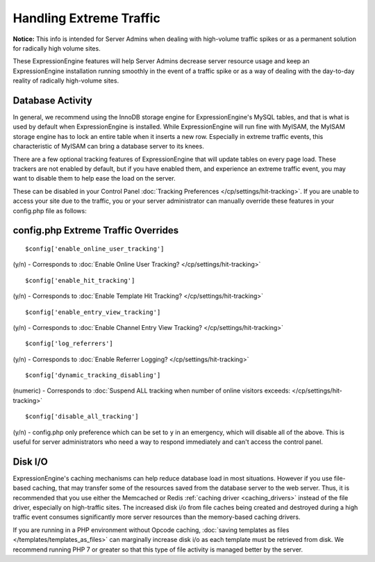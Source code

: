 .. # This source file is part of the open source project
   # ExpressionEngine User Guide (https://github.com/ExpressionEngine/ExpressionEngine-User-Guide)
   #
   # @link      https://expressionengine.com/
   # @copyright Copyright (c) 2003-2019, EllisLab Corp. (https://ellislab.com)
   # @license   https://expressionengine.com/license Licensed under Apache License, Version 2.0

Handling Extreme Traffic
========================

**Notice:** This info is intended for Server Admins when dealing with
high-volume traffic spikes or as a permanent solution for radically high
volume sites.

These ExpressionEngine features will help Server Admins decrease server
resource usage and keep an ExpressionEngine installation running
smoothly in the event of a traffic spike or as a way of dealing with the
day-to-day reality of radically high-volume sites.

Database Activity
-----------------

In general, we recommend using the InnoDB storage engine for ExpressionEngine's MySQL tables, and that is what is used by default when ExpressionEngine is installed. While ExpressionEngine will run fine with MyISAM, the MyISAM storage engine has to lock an entire table when it inserts a new row. Especially in extreme traffic events, this characteristic of MyISAM can bring a database server to its knees.

There are a few optional tracking features of ExpressionEngine that will update tables on every page load. These trackers are not enabled by default, but if you have enabled them, and experience an extreme traffic event, you may want to disable them to help ease the load on the server.

These can be disabled in your Control Panel :doc:`Tracking Preferences </cp/settings/hit-tracking>`. If you are unable to access your site due to the traffic, you or your server administrator can manually override these features in your config.php file as follows:

config.php Extreme Traffic Overrides
------------------------------------

.. highlight:: php

::

	$config['enable_online_user_tracking']

(y/n) - Corresponds to :doc:`Enable Online User Tracking? </cp/settings/hit-tracking>`

::

	$config['enable_hit_tracking']

(y/n) - Corresponds to :doc:`Enable Template Hit Tracking? </cp/settings/hit-tracking>`

::

	$config['enable_entry_view_tracking']

(y/n) - Corresponds to :doc:`Enable Channel Entry View Tracking? </cp/settings/hit-tracking>`

::

	$config['log_referrers']

(y/n) - Corresponds to :doc:`Enable Referrer Logging? </cp/settings/hit-tracking>`

::

	$config['dynamic_tracking_disabling']

(numeric) - Corresponds to :doc:`Suspend ALL tracking when number of online visitors exceeds: </cp/settings/hit-tracking>`

::

	$config['disable_all_tracking']

(y/n) - config.php only preference which can be set to ``y`` in an emergency, which will disable all of the above. This is useful for server administrators who need a way to respond immediately and can't access the control panel.


Disk I/O
--------

ExpressionEngine's caching mechanisms can help reduce database load in most situations. However if you use file-based caching, that may transfer some of the resources saved from the database server to the web server. Thus, it is recommended that you use either the Memcached or Redis :ref:`caching driver <caching_drivers>` instead of the file driver, especially on high-traffic sites. The increased disk i/o from file caches being created and destroyed during a high traffic event consumes significantly more server resources than the memory-based caching drivers.

If you are running in a PHP environment without Opcode caching, :doc:`saving templates as files </templates/templates_as_files>` can marginally increase disk i/o as each template must be retrieved from disk. We recommend running PHP 7 or greater so that this type of file activity is managed better by the server.
